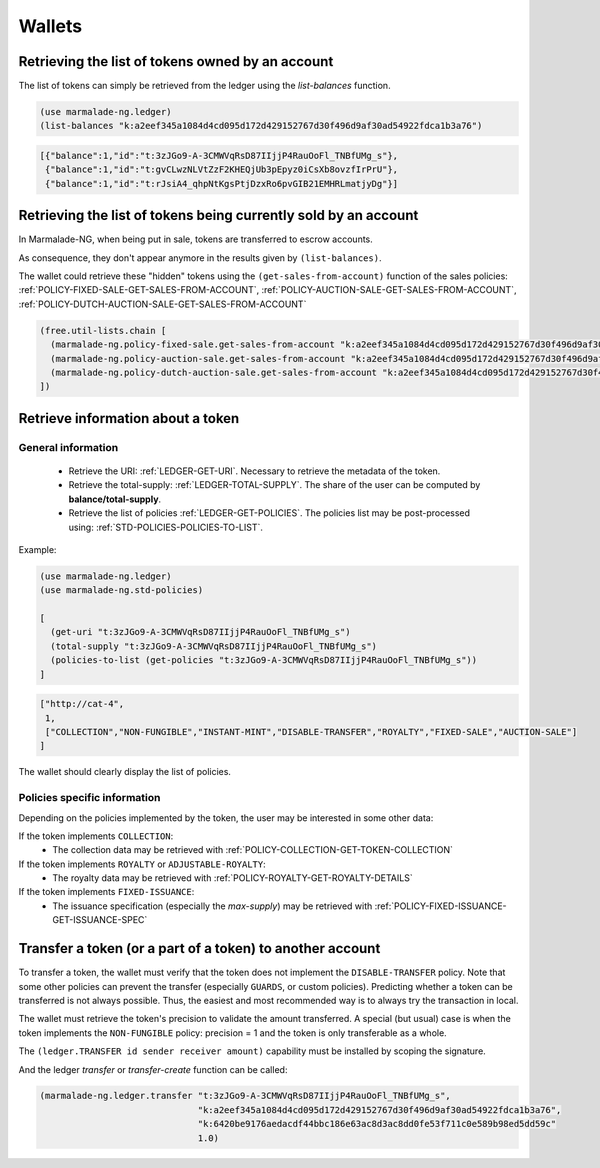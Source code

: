 Wallets
-----------

Retrieving the list of tokens owned by an account
~~~~~~~~~~~~~~~~~~~~~~~~~~~~~~~~~~~~~~~~~~~~~~~~~
The list of tokens can simply be retrieved from the ledger using the `list-balances` function.

.. code-block:: lisp

  (use marmalade-ng.ledger)
  (list-balances "k:a2eef345a1084d4cd095d172d429152767d30f496d9af30ad54922fdca1b3a76")


.. code-block::

    [{"balance":1,"id":"t:3zJGo9-A-3CMWVqRsD87IIjjP4RauOoFl_TNBfUMg_s"},
     {"balance":1,"id":"t:gvCLwzNLVtZzF2KHEQjUb3pEpyz0iCsXb8ovzfIrPrU"},
     {"balance":1,"id":"t:rJsiA4_qhpNtKgsPtjDzxRo6pvGIB21EMHRLmatjyDg"}]

Retrieving the list of tokens being currently sold by an account
~~~~~~~~~~~~~~~~~~~~~~~~~~~~~~~~~~~~~~~~~~~~~~~~~~~~~~~~~~~~~~~~
In Marmalade-NG, when being put in sale, tokens are transferred to escrow accounts.

As consequence, they don't appear anymore in the results given by ``(list-balances)``.

The wallet could retrieve these "hidden" tokens using the ``(get-sales-from-account)`` function
of the sales policies:
:ref:`POLICY-FIXED-SALE-GET-SALES-FROM-ACCOUNT`, :ref:`POLICY-AUCTION-SALE-GET-SALES-FROM-ACCOUNT`, :ref:`POLICY-DUTCH-AUCTION-SALE-GET-SALES-FROM-ACCOUNT`

.. code-block:: lisp

  (free.util-lists.chain [
    (marmalade-ng.policy-fixed-sale.get-sales-from-account "k:a2eef345a1084d4cd095d172d429152767d30f496d9af30ad54922fdca1b3a76"),
    (marmalade-ng.policy-auction-sale.get-sales-from-account "k:a2eef345a1084d4cd095d172d429152767d30f496d9af30ad54922fdca1b3a76"),
    (marmalade-ng.policy-dutch-auction-sale.get-sales-from-account "k:a2eef345a1084d4cd095d172d429152767d30f496d9af30ad54922fdca1b3a76")
  ])


Retrieve information about a token
~~~~~~~~~~~~~~~~~~~~~~~~~~~~~~~~~~~~~~~

General information
^^^^^^^^^^^^^^^^^^^
 - Retrieve the URI: :ref:`LEDGER-GET-URI`. Necessary to retrieve the metadata of the token.
 - Retrieve the total-supply: :ref:`LEDGER-TOTAL-SUPPLY`. The share of the user can be computed by **balance/total-supply**.
 - Retrieve the list of policies :ref:`LEDGER-GET-POLICIES`. The policies list may be post-processed using:  :ref:`STD-POLICIES-POLICIES-TO-LIST`.

Example:

.. code-block:: lisp

  (use marmalade-ng.ledger)
  (use marmalade-ng.std-policies)

  [
    (get-uri "t:3zJGo9-A-3CMWVqRsD87IIjjP4RauOoFl_TNBfUMg_s")
    (total-supply "t:3zJGo9-A-3CMWVqRsD87IIjjP4RauOoFl_TNBfUMg_s")
    (policies-to-list (get-policies "t:3zJGo9-A-3CMWVqRsD87IIjjP4RauOoFl_TNBfUMg_s"))
  ]


.. code::

  ["http://cat-4",
   1,
   ["COLLECTION","NON-FUNGIBLE","INSTANT-MINT","DISABLE-TRANSFER","ROYALTY","FIXED-SALE","AUCTION-SALE"]
  ]

The wallet should clearly display the list of policies.



Policies specific information
^^^^^^^^^^^^^^^^^^^^^^^^^^^^^
Depending on the policies implemented by the token, the user may be interested in some other data:

If the token implements ``COLLECTION``:
  - The collection data may be retrieved with :ref:`POLICY-COLLECTION-GET-TOKEN-COLLECTION`

If the token implements ``ROYALTY`` or ``ADJUSTABLE-ROYALTY``:
  - The royalty data may be retrieved with :ref:`POLICY-ROYALTY-GET-ROYALTY-DETAILS`

If the token implements ``FIXED-ISSUANCE``:
  - The issuance specification (especially the `max-supply`) may be retrieved with :ref:`POLICY-FIXED-ISSUANCE-GET-ISSUANCE-SPEC`




Transfer a token (or a part of a token) to another account
~~~~~~~~~~~~~~~~~~~~~~~~~~~~~~~~~~~~~~~~~~~~~~~~~~~~~~~~~~

To transfer a token, the wallet must verify that the token does not implement the ``DISABLE-TRANSFER`` policy.
Note that some other policies can prevent the transfer (especially ``GUARDS``, or custom policies).
Predicting whether a token can be transferred is not always possible. Thus, the easiest and most recommended way is to always try the transaction in local.

The wallet must retrieve the token's precision to validate the amount transferred.
A special (but usual) case is when the token implements the ``NON-FUNGIBLE`` policy: precision = 1 and the token is only transferable as a whole.

The ``(ledger.TRANSFER id sender receiver amount)`` capability must be installed by scoping the signature.

And the ledger `transfer` or `transfer-create` function can be called:

.. code-block:: lisp

  (marmalade-ng.ledger.transfer "t:3zJGo9-A-3CMWVqRsD87IIjjP4RauOoFl_TNBfUMg_s",
                                "k:a2eef345a1084d4cd095d172d429152767d30f496d9af30ad54922fdca1b3a76",
                                "k:6420be9176aedacdf44bbc186e63ac8d3ac8dd0fe53f711c0e589b98ed5dd59c"
                                1.0)
